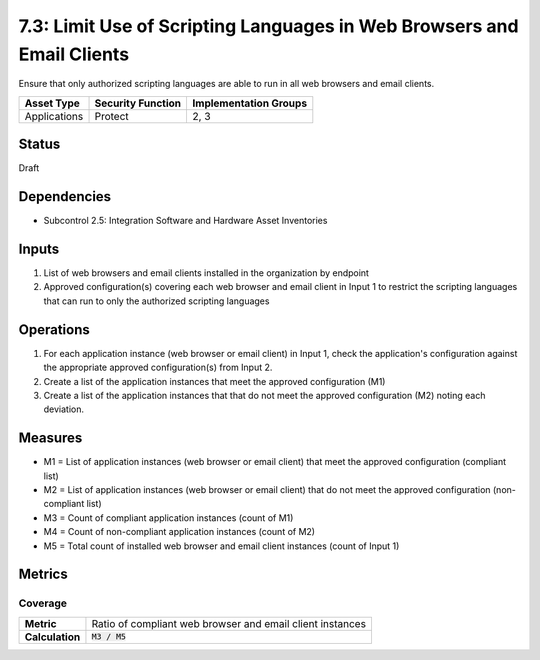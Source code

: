 7.3: Limit Use of Scripting Languages in Web Browsers and Email Clients
=======================================================================
Ensure that only authorized scripting languages are able to run in all web browsers and email clients.

.. list-table::
	:header-rows: 1

	* - Asset Type 
	  - Security Function
	  - Implementation Groups
	* - Applications
	  - Protect
	  - 2, 3

Status
------
Draft

Dependencies
------------
* Subcontrol 2.5: Integration Software and Hardware Asset Inventories

Inputs
------
#. List of web browsers and email clients installed in the organization by endpoint
#. Approved configuration(s) covering each web browser and email client in Input 1 to restrict the scripting languages that can run to only the authorized scripting languages

Operations
----------
#. For each application instance (web browser or email client) in Input 1, check the application's configuration against the appropriate approved configuration(s) from Input 2.
#. Create a list of the application instances that meet the approved configuration (M1)
#. Create a list of the application instances that that do not meet the approved configuration (M2) noting each deviation.

Measures
--------
* M1 = List of application instances (web browser or email client) that meet the approved configuration (compliant list)
* M2 = List of application instances (web browser or email client) that do not meet the approved configuration (non-compliant list)
* M3 = Count of compliant application instances (count of M1)
* M4 = Count of non-compliant application instances (count of M2)
* M5 = Total count of installed web browser and email client instances (count of Input 1)

Metrics
-------

Coverage
^^^^^^^^
.. list-table::

	* - **Metric**
	  - | Ratio of compliant web browser and email client instances
	* - **Calculation**
	  - :code:`M3 / M5`

.. history
.. authors
.. license